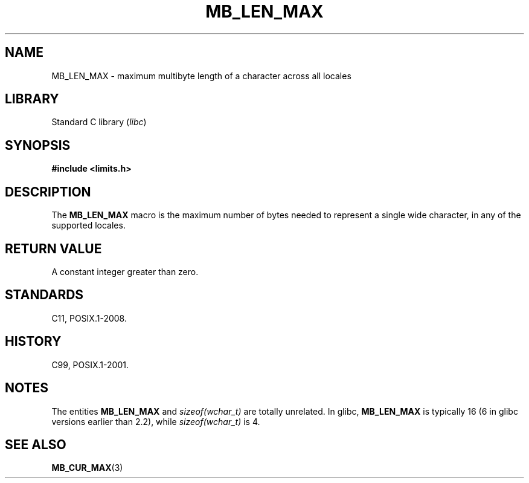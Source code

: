 .\" Copyright, The authors of the Linux man-pages project
.\"
.\" SPDX-License-Identifier: GPL-2.0-or-later
.\"
.TH MB_LEN_MAX 3 (date) "Linux man-pages (unreleased)"
.SH NAME
MB_LEN_MAX \- maximum multibyte length of a character across all locales
.SH LIBRARY
Standard C library
.RI ( libc )
.SH SYNOPSIS
.nf
.B #include <limits.h>
.fi
.SH DESCRIPTION
The
.B MB_LEN_MAX
macro is the maximum number of bytes needed to represent a single
wide character, in any of the supported locales.
.SH RETURN VALUE
A constant integer greater than zero.
.SH STANDARDS
C11, POSIX.1-2008.
.SH HISTORY
C99, POSIX.1-2001.
.SH NOTES
The entities
.B MB_LEN_MAX
and
.I sizeof(wchar_t)
are totally unrelated.
In glibc,
.B MB_LEN_MAX
is typically 16
.\" For an explanation of why the limit was raised to 16, see
.\" http://lists.gnu.org/archive/html/bug-gnulib/2015-05/msg00001.html
.\"     From:    Bruno Haible
.\"     Subject: Re: why is MB_LEN_MAX so large (16) on glibc
.\"     Date:    Thu, 14 May 2015 02:30:14 +0200
(6 in glibc versions earlier than 2.2), while
.I sizeof(wchar_t)
is 4.
.SH SEE ALSO
.BR MB_CUR_MAX (3)

